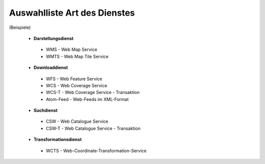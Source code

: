 
Auswahlliste Art des Dienstes
=============================

(Beispiele)

 - **Darstellungsdienst**
  - WMS - Web Map Service
  - WMTS - Web Map Tile Service
  
 - **Downloaddienst**
  - WFS - Web Feature Service
  - WCS - Web Coverage Service
  - WCS-T - Web Coverage Service - Transaktion
  - Atom-Feed - Web-Feeds im XML-Format

 - **Suchdienst**
  - CSW - Web Catalogue Service
  - CSW-T - Web Catalogue Service - Transaktion

 - **Transformationsdienst**
  - WCTS - Web-Coordinate-Transformation-Service 